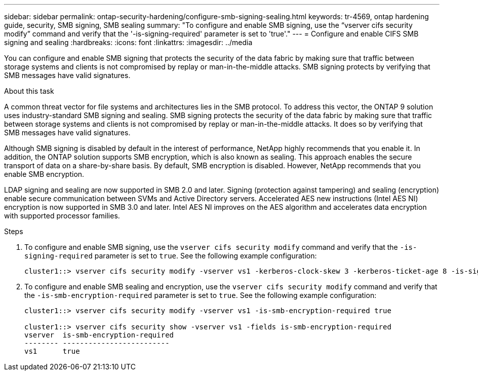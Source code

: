 ---
sidebar: sidebar
permalink: ontap-security-hardening/configure-smb-signing-sealing.html
keywords: tr-4569, ontap hardening guide, security, SMB signing, SMB sealing
summary: "To configure and enable SMB signing, use the “vserver cifs security modify” command and verify that the '-is-signing-required' parameter is set to 'true'."
---
= Configure and enable CIFS SMB signing and sealing
:hardbreaks:
:icons: font
:linkattrs:
:imagesdir: ../media

[.lead]
You can configure and enable SMB signing that protects the security of the data fabric by making sure that traffic between storage systems and clients is not compromised by replay or man-in-the-middle attacks. SMB signing protects by verifying that SMB messages have valid signatures.

.About this task

A common threat vector for file systems and architectures lies in the SMB protocol. To address this vector, the ONTAP 9 solution uses industry-standard SMB signing and sealing. SMB signing protects the security of the data fabric by making sure that traffic between storage systems and clients is not compromised by replay or man-in-the-middle attacks. It does so by verifying that SMB messages have valid signatures.

Although SMB signing is disabled by default in the interest of performance, NetApp highly recommends that you enable it. In addition, the ONTAP solution supports SMB encryption, which is also known as sealing. This approach enables the secure transport of data on a share-by-share basis. By default, SMB encryption is disabled. However, NetApp recommends that you enable SMB encryption.

LDAP signing and sealing are now supported in SMB 2.0 and later. Signing (protection against tampering) and sealing (encryption) enable secure communication between SVMs and Active Directory servers. Accelerated AES new instructions (Intel AES NI) encryption is now supported in SMB 3.0 and later. Intel AES NI improves on the AES algorithm and accelerates data encryption with supported processor families.

.Steps

. To configure and enable SMB signing, use the `vserver cifs security modify` command and verify that the `-is-signing-required` parameter is set to `true`. See the following example configuration:
+
----
cluster1::> vserver cifs security modify -vserver vs1 -kerberos-clock-skew 3 -kerberos-ticket-age 8 -is-signing-required true
----

. To configure and enable SMB sealing and encryption, use the `vserver cifs security modify` command and verify that the `-is-smb-encryption-required` parameter is set to `true`. See the following example configuration:
+
----
cluster1::> vserver cifs security modify -vserver vs1 -is-smb-encryption-required true

cluster1::> vserver cifs security show -vserver vs1 -fields is-smb-encryption-required
vserver  is-smb-encryption-required
-------- -------------------------
vs1      true
----

//6-24-24 ontapdoc-1938